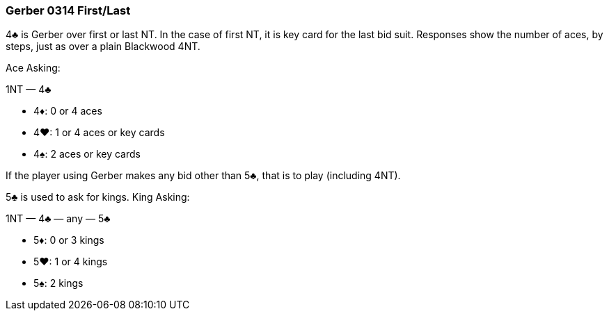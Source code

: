 ### Gerber 0314 First/Last
4♣ is Gerber over first or last NT. 
In the case of first NT, it is key card for the last bid suit.
Responses show the number of aces, by steps, just as over a plain Blackwood 4NT. 

Ace Asking:

1NT — 4♣

 * 4♦: 0 or 4 aces
 * 4♥: 1 or 4 aces or key cards
 * 4♠: 2 aces or key cards

If the player using Gerber makes any bid other than 5♣, that is to play
(including 4NT).

5♣ is used to ask for kings. King Asking:

1NT — 4♣ — any — 5♣ 

 * 5♦: 0 or 3 kings
 * 5♥: 1 or 4 kings
 * 5♠: 2 kings

